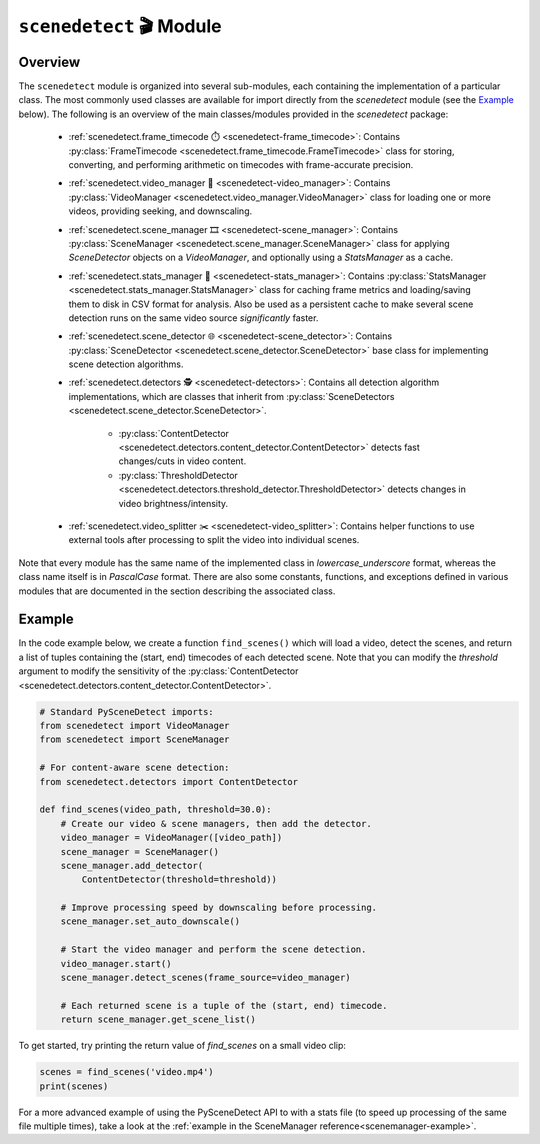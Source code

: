 
***********************************************************************
``scenedetect`` 🎬 Module
***********************************************************************


=======================================================================
Overview
=======================================================================

The ``scenedetect`` module is organized into several sub-modules, each
containing the implementation of a particular class.  The most commonly
used classes are available for import directly from the `scenedetect`
module (see the `Example`_ below).  The following is an overview of the
main classes/modules provided in the `scenedetect` package:


    * :ref:`scenedetect.frame_timecode ⏱️ <scenedetect-frame_timecode>`: Contains
      :py:class:`FrameTimecode <scenedetect.frame_timecode.FrameTimecode>`
      class for storing, converting, and performing arithmetic on timecodes
      with frame-accurate precision.

    * :ref:`scenedetect.video_manager 🎥 <scenedetect-video_manager>`: Contains
      :py:class:`VideoManager <scenedetect.video_manager.VideoManager>`
      class for loading one or more videos, providing seeking, and downscaling.

    * :ref:`scenedetect.scene_manager 🎞️ <scenedetect-scene_manager>`: Contains
      :py:class:`SceneManager <scenedetect.scene_manager.SceneManager>`
      class for applying `SceneDetector` objects on a `VideoManager`,
      and optionally using a `StatsManager` as a cache.

    * :ref:`scenedetect.stats_manager 🧮 <scenedetect-stats_manager>`: Contains
      :py:class:`StatsManager <scenedetect.stats_manager.StatsManager>`
      class for caching frame metrics and loading/saving them to disk in
      CSV format for analysis. Also be used as a persistent cache
      to make several scene detection runs on the same video source
      `significantly` faster.

    * :ref:`scenedetect.scene_detector 🌐 <scenedetect-scene_detector>`: Contains
      :py:class:`SceneDetector <scenedetect.scene_detector.SceneDetector>`
      base class for implementing scene detection algorithms.

    * :ref:`scenedetect.detectors 🕵️ <scenedetect-detectors>`: Contains all detection algorithm
      implementations, which are classes that inherit from
      :py:class:`SceneDetectors <scenedetect.scene_detector.SceneDetector>`.

        * :py:class:`ContentDetector <scenedetect.detectors.content_detector.ContentDetector>`
          detects fast changes/cuts in video content.

        * :py:class:`ThresholdDetector <scenedetect.detectors.threshold_detector.ThresholdDetector>`
          detects changes in video brightness/intensity.

    * :ref:`scenedetect.video_splitter ✂️ <scenedetect-video_splitter>`: Contains
      helper functions to use external tools after processing
      to split the video into individual scenes.



Note that every module has the same name of the implemented
class in `lowercase_underscore` format, whereas the class name itself
is in `PascalCase` format.  There are also some constants, functions,
and exceptions defined in various modules that are documented in the
section describing the associated class.


=======================================================================
Example
=======================================================================

In the code example below, we create a function ``find_scenes()`` which will
load a video, detect the scenes, and return a list of tuples containing the
(start, end) timecodes of each detected scene.  Note that you can modify
the `threshold` argument to modify the sensitivity of the
:py:class:`ContentDetector <scenedetect.detectors.content_detector.ContentDetector>`.

.. code:: python

    # Standard PySceneDetect imports:
    from scenedetect import VideoManager
    from scenedetect import SceneManager

    # For content-aware scene detection:
    from scenedetect.detectors import ContentDetector

    def find_scenes(video_path, threshold=30.0):
        # Create our video & scene managers, then add the detector.
        video_manager = VideoManager([video_path])
        scene_manager = SceneManager()
        scene_manager.add_detector(
            ContentDetector(threshold=threshold))

        # Improve processing speed by downscaling before processing.
        scene_manager.set_auto_downscale()

        # Start the video manager and perform the scene detection.
        video_manager.start()
        scene_manager.detect_scenes(frame_source=video_manager)

        # Each returned scene is a tuple of the (start, end) timecode.
        return scene_manager.get_scene_list()


To get started, try printing the return value of `find_scenes` on a small video clip:


.. code:: python

    scenes = find_scenes('video.mp4')
    print(scenes)


For a more advanced example of using the PySceneDetect API to with a stats file
(to speed up processing of the same file multiple times), take a look at the
:ref:`example in the SceneManager reference<scenemanager-example>`.
